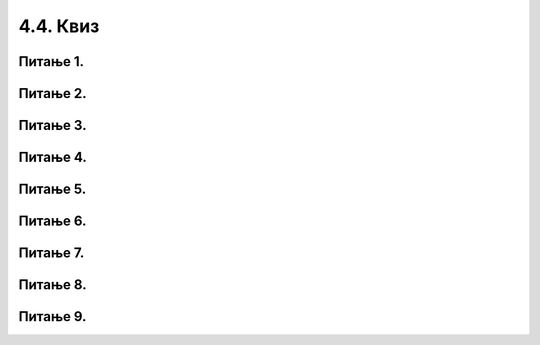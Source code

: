4.4. Квиз
#########

Питање 1.
~~~~~~~~~~~~~~~~~~~~~~~~~~~~~~~

.. mchoice:: kornjaca_1
    :answer_a: Исцртава се дуж дебљине 20 пиксела.
    :feedback_a: Нетачно    
    :answer_b: Исцртава се дуж дужине 20 пиксела.
    :feedback_b: Тачно
    :answer_c: Корњача се окреће за 20 степени налево.
    :feedback_c: Нетачно    
    :answer_d: Корњача се окреће за 20 степени надесно.
    :feedback_d: Нетачно    
    :correct: b
    
    Шта је резултат извршавања следеће наредбе?
	
	.. code-block:: python
	
	 turtle.forward(20)

Питање 2.
~~~~~~~~~~~~~~~~~~~~~~~~~~~~~~~

.. mchoice:: kornjaca_2
    :answer_a: Исцртава се дуж дебљине 30 пиксела.
    :feedback_a: Нетачно    
    :answer_b: Исцртава се дуж дужине 30 пиксела.
    :feedback_b: Нетачно
    :answer_c: Корњача се окреће за 30 степени налево.
    :feedback_c: Тачно    
    :answer_d: Корњача се окреће за 30 степени надесно.
    :feedback_d: Нетачно    
    :correct: c
    
    Шта је резултат извршавања следеће наредбе?
	
	.. code-block:: python
	
	 turtle.left(30)


Питање 3.
~~~~~~~~~~~~~~~~~~~~~~~~~~~~~~~

.. mchoice:: kornjaca_3
    :answer_a: Корњача оставља траг дебљине 50 пиксела.
    :feedback_a: Нетачно    
    :answer_b: Исцртава се дуж дужине 20 пиксела.
    :feedback_b: Нетачно
    :answer_c: Корњача оставља траг дебљине пет пиксела, прво црвене, затим зелене боје.
    :feedback_c: Тачно    
    :answer_d: Корњача оставља траг дебљине пет пиксела, прво зелене, затим црвене боје.
    :feedback_d: Нетачно    
    :correct: c
    
    Шта је резултат извршавања следеће наредбе?
	
	.. code-block:: python
	
	 turtle.shape("turtle")
	 turtle.width(5)
	 turtle.color("red")
	 turtle.forward(50)
	 turtle.color("green")
	 turtle.forward(50)

Питање 4.
~~~~~~~~~~~~~~~~~~~~~~~~~~~~~~~

.. mchoice:: kornjaca_4
    :answer_a: Исцртава се квадрат.
    :feedback_a: Тачно    
    :answer_b: Исцртава се правоугаоник.
    :feedback_b: Нетачно    
    :answer_c: Исцртава се троугао.
    :feedback_c: Нетачно    
    :correct: a
    
	Шта је резултат извршавања следећег програма? Изабери тачан одговор.	
		
	.. code-block:: python
	
	  turtle.forward(100)   
	  turtle.left(90)       
	  turtle.forward(100)   
	  turtle.left(90) 
	  turtle.forward(100)   
	  turtle.left(90) 
	  turtle.forward(100)   
	  turtle.left(90) 



Питање 5.
~~~~~~~~~~~~~~~~~~~~~~~~~~~~~~~

.. mchoice:: kornjaca_5
    :answer_a: Број 4, затим 100, затим 60.
    :feedback_a: Нетачно    
    :answer_b:  Број 100, затим 4, затим 60.
    :feedback_b: нетачно    
    :answer_c:  Број 4, затим 100, затим 90.
    :feedback_c: Тачно    
    :correct: c
    
	Шта је потребно додати на месту * како би се исцртао квадрат? Изабери тачан одговор.	
		
	.. code-block:: python
	
	  for i in range(*):
	        turtle.forward(*)
	        turtle.left(*)

Питање 6.
~~~~~~~~~~~~~~~~~~~~~~~~~~~~~~~

.. mchoice:: kornjaca_6
    :answer_a: Шестоугао
    :feedback_a: Тачно    
    :answer_b:  Квадрат
    :feedback_b: Нетачно    
    :answer_c:  Правоугаоник
    :feedback_c: Нетачно    
    :correct: a
    
	Шта је резултат извршавања следећег програма? Изабери тачан одговор.	
		
	.. code-block:: python
	
	  for i in range(6):
	     turtle.forward(100)
	     turtle.left(60)

Питање 7.
~~~~~~~~~

.. mchoice:: kornjaca_7
    :answer_a: Седмоугао
    :feedback_a: Нетачно    
    :answer_b:  Квадрат
    :feedback_b: Нетачно    
    :answer_c:  Степенице
    :feedback_c: Tачно    
    :correct: c

    Шта је резултат извршавањa следећег програма? Изабери тачан одговор.	
		
    .. code-block:: python
	
      turtle.forward(20)
      turtle.right(90)
      turtle.forward(20)
      turtle.left(90)
      turtlе.forward(20)
      turtle.right(90)
      turtle.forward(20)
      turtle.left(90)
      turtle.forward(20)
      turtle.right(90)
      turtle.forward(20)
      turtle.left(90)
      turtle.forward(20)


Питање 8.
~~~~~~~~~

.. mchoice:: kornjaca_9
    :answer_a: 1
    :feedback_a: Нетачно    
    :answer_b:  2
    :feedback_b: Нетачно        
    :answer_c:  3
    :feedback_c: Tачно
    :correct: c

    Којом од наредних наредби се може заменити код који следи?	

    .. code-block:: python
	
      turtle.forward(40)
      turtle.left(60)
      turtle.forward(40)
      turtle.left(60)
      turtle.forward(40)
      turtle.left(60)
      turtle.forward(40)
      turtle.left(60)
      turtle.forward(40)
      turtle.left(60)
      turtle.forward(40)
      turtle.left(60)
		
    (1)

    .. code-block:: python
	
      for i in range(6):
      turtle.forward(40)
      turtle.left(60)

    (2)

    .. code-block:: python
	
      for i in range(6):
            turtle.forward(40)
      turtle.left(60)
  
    (3)

    .. code-block:: python
	
      for i in range(6):
            turtle.forward(40)
            turtle.left(60)

Питање 9.
~~~~~~~~~

.. mchoice:: kornjaca_10
    :answer_a: 1
    :feedback_a: Tачно    
    :answer_b:  2
    :feedback_b: Нетачно        
    :answer_c:  3
    :feedback_c: Нетачно
    :correct: a

    Која од наредних сличица је резултат извршавања кода који је дат?	
   
    .. code-block:: python
	
      for i in range(4):
        turtle.forward(50)
        turtle.right(90)
      turtle.right(270)

    (1)

     .. image:: ../../_images/1_strelica.png      
        :align: center
        :width: 100px
   
    (2)

     .. image:: ../../_images/2_strelica.png      
       :align: center
       :width: 100px

    (3)

     .. image:: ../../_images/3_strelica.png      
       :align: center
       :width: 100px


